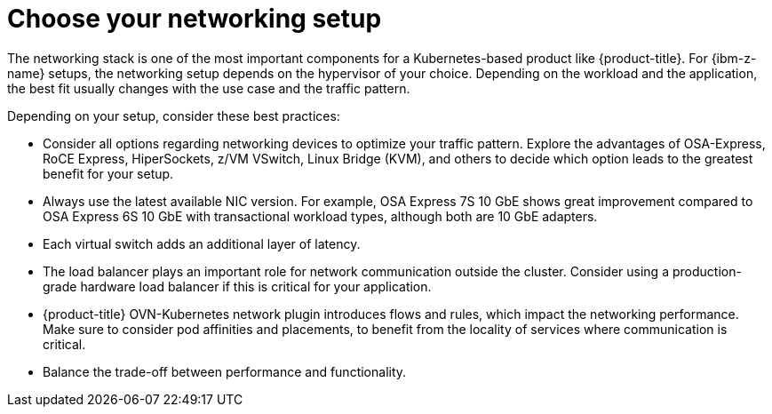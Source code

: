 // Module included in the following assemblies:
//
// * scalability_and_performance/ibm-z-recommended-host-practices.adoc

:_mod-docs-content-type: CONCEPT
[id="ibm-z-choose-networking-setup_{context}"]
= Choose your networking setup

The networking stack is one of the most important components for a Kubernetes-based product like {product-title}. For {ibm-z-name} setups, the networking setup depends on the hypervisor of your choice. Depending on the workload and the application, the best fit usually changes with the use case and the traffic pattern.

Depending on your setup, consider these best practices:

* Consider all options regarding networking devices to optimize your traffic pattern. Explore the advantages of OSA-Express, RoCE Express, HiperSockets, z/VM VSwitch, Linux Bridge (KVM), and others to decide which option leads to the greatest benefit for your setup.
* Always use the latest available NIC version. For example, OSA Express 7S 10 GbE shows great improvement compared to OSA Express 6S 10 GbE with transactional workload types, although both are 10 GbE adapters.
* Each virtual switch adds an additional layer of latency.
* The load balancer plays an important role for network communication outside the cluster. Consider using a production-grade hardware load balancer if this is critical for your application.
* {product-title} OVN-Kubernetes network plugin introduces flows and rules, which impact the networking performance. Make sure to consider pod affinities and placements, to benefit from the locality of services where communication is critical.
* Balance the trade-off between performance and functionality.